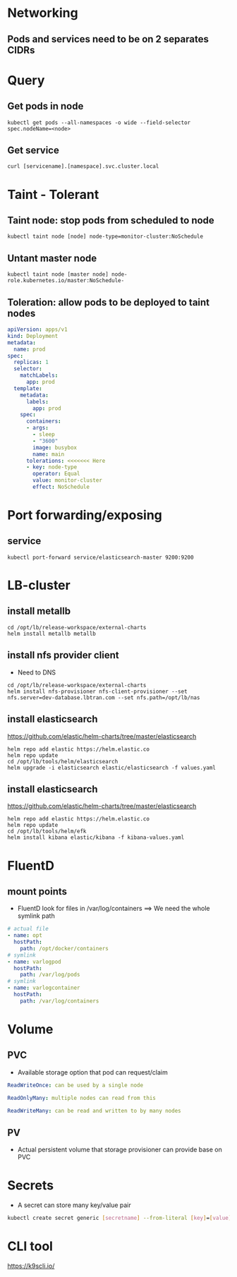 * Networking
** Pods and services need to be on 2 separates CIDRs


* Query
** Get pods in node
#+BEGIN_SRC
kubectl get pods --all-namespaces -o wide --field-selector spec.nodeName=<node>
#+END_SRC

** Get service
#+BEGIN_SRC
curl [servicename].[namespace].svc.cluster.local
#+END_SRC


* Taint - Tolerant
** Taint node: stop pods from scheduled to node
#+BEGIN_SRC
kubectl taint node [node] node-type=monitor-cluster:NoSchedule
#+END_SRC

** Untant master node
#+BEGIN_SRC
kubectl taint node [master node] node-role.kubernetes.io/master:NoSchedule-
#+END_SRC


** Toleration: allow pods to be deployed to taint nodes
#+BEGIN_SRC yaml
apiVersion: apps/v1
kind: Deployment
metadata:
  name: prod
spec:
  replicas: 1
  selector:
    matchLabels:
      app: prod
  template:
    metadata:
      labels:
        app: prod
    spec:
      containers:
      - args:
        - sleep
        - "3600"
        image: busybox
        name: main
      tolerations: <<<<<<< Here
      - key: node-type
        operator: Equal
        value: monitor-cluster
        effect: NoSchedule
#+END_SRC


* Port forwarding/exposing
** service
#+BEGIN_SRC
kubectl port-forward service/elasticsearch-master 9200:9200
#+END_SRC


* LB-cluster
** install metallb
#+BEGIN_SRC
cd /opt/lb/release-workspace/external-charts
helm install metallb metallb
#+END_SRC

** install nfs provider client
+ Need to DNS

#+BEGIN_SRC
cd /opt/lb/release-workspace/external-charts
helm install nfs-provisioner nfs-client-provisioner --set nfs.server=dev-database.lbtran.com --set nfs.path=/opt/lb/nas
#+END_SRC

** install elasticsearch
https://github.com/elastic/helm-charts/tree/master/elasticsearch

#+BEGIN_SRC
helm repo add elastic https://helm.elastic.co
helm repo update
cd /opt/lb/tools/helm/elasticsearch
helm upgrade -i elasticsearch elastic/elasticsearch -f values.yaml
#+END_SRC

** install elasticsearch
https://github.com/elastic/helm-charts/tree/master/elasticsearch

#+BEGIN_SRC
helm repo add elastic https://helm.elastic.co
helm repo update
cd /opt/lb/tools/helm/efk
helm install kibana elastic/kibana -f kibana-values.yaml
#+END_SRC


* FluentD
** mount points
+ FluentD look for files in /var/log/containers
  ==> We need the whole symlink path
#+BEGIN_SRC yaml
     # actual file
     - name: opt
       hostPath:
         path: /opt/docker/containers
     # symlink
     - name: varlogpod
       hostPath:
         path: /var/log/pods
     # symlink
     - name: varlogcontainer
       hostPath:
         path: /var/log/containers
#+END_SRC


* Volume
** PVC
- Available storage option that pod can request/claim
#+begin_src yaml
ReadWriteOnce: can be used by a single node

ReadOnlyMany: multiple nodes can read from this

ReadWriteMany: can be read and written to by many nodes
#+end_src

** PV
- Actual persistent volume that storage provisioner can provide base on PVC


* Secrets
- A secret can store many key/value pair
#+begin_src bash
kubectl create secret generic [secretname] --from-literal [key]=[value] [key]=[value]
#+end_src

* CLI tool
https://k9scli.io/
